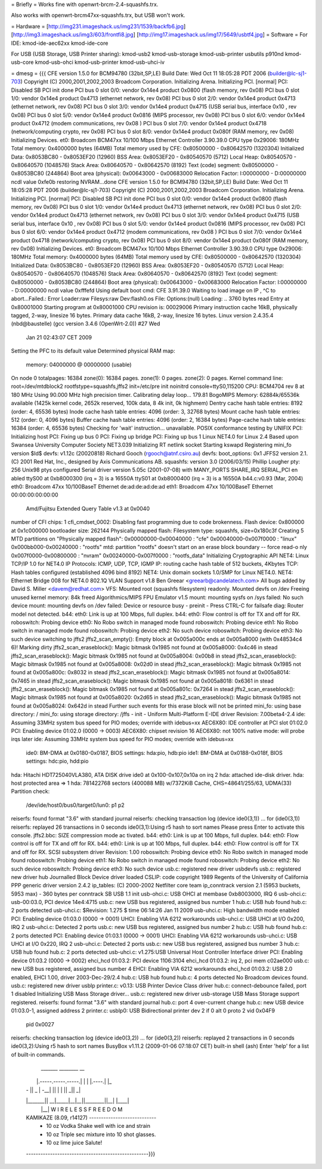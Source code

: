 = Briefly =
Works fine with openwrt-brcm-2.4-squashfs.trx.

Also works with openwrt-brcm47xx-squashfs.trx, but USB won't work.

= Hardware =
[http://img231.imageshack.us/img231/1539/backfb6.jpg]
[http://img3.imageshack.us/img3/603/frontfi8.jpg]
[http://img17.imageshack.us/img17/5649/usbtf4.jpg]
= Software =
For IDE: kmod-ide-aec62xx kmod-ide-core

For USB (USB Storage, USB Printer sharing): kmod-usb2 kmod-usb-storage kmod-usb-printer usbutils p910nd kmod-usb-core kmod-usb-ohci kmod-usb-printer kmod-usb-uhci-iv

= dmesg =
{{{
CFE version 1.5.0 for BCM94780 (32bit,SP,LE)
Build Date: Wed Oct 11 18:05:28 PDT 2006 (builder@lc-sj1-703)
Copyright (C) 2000,2001,2002,2003 Broadcom Corporation.
Initializing Arena.
Initializing PCI. [normal]
PCI: Disabled
SB PCI init done
PCI bus 0 slot 0/0: vendor 0x14e4 product 0x0800 (flash memory, rev 0x08)
PCI bus 0 slot 1/0: vendor 0x14e4 product 0x4713 (ethernet network, rev 0x08)
PCI bus 0 slot 2/0: vendor 0x14e4 product 0x4713 (ethernet network, rev 0x08)
PCI bus 0 slot 3/0: vendor 0x14e4 product 0x4715 (USB serial bus, interface 0x10
, rev 0x08)
PCI bus 0 slot 5/0: vendor 0x14e4 product 0x0816 (MIPS processor, rev 0x08)
PCI bus 0 slot 6/0: vendor 0x14e4 product 0x4712 (modem communications, rev 0x08
)
PCI bus 0 slot 7/0: vendor 0x14e4 product 0x4718 (network/computing crypto, rev
0x08)
PCI bus 0 slot 8/0: vendor 0x14e4 product 0x080f (RAM memory, rev 0x08)
Initializing Devices.
et0: Broadcom BCM47xx 10/100 Mbps Ethernet Controller 3.90.39.0
CPU type 0x29006: 180MHz
Total memory: 0x4000000 bytes (64MB)
Total memory used by CFE:  0x80500000 - 0x80642570 (1320304)
Initialized Data:          0x8053BC80 - 0x8053EF20 (12960)
BSS Area:                  0x8053EF20 - 0x80540570 (5712)
Local Heap:                0x80540570 - 0x80640570 (1048576)
Stack Area:                0x80640570 - 0x80642570 (8192)
Text (code) segment:       0x80500000 - 0x8053BC80 (244864)
Boot area (physical):      0x00643000 - 0x00683000
Relocation Factor:         I:00000000 - D:00000000
ncdl value 0xfe0b
restoring NVRAM...done
CFE version 1.5.0 for BCM94780 (32bit,SP,LE)
Build Date: Wed Oct 11 18:05:28 PDT 2006 (builder@lc-sj1-703)
Copyright (C) 2000,2001,2002,2003 Broadcom Corporation.
Initializing Arena.
Initializing PCI. [normal]
PCI: Disabled
SB PCI init done
PCI bus 0 slot 0/0: vendor 0x14e4 product 0x0800 (flash memory, rev 0x08)
PCI bus 0 slot 1/0: vendor 0x14e4 product 0x4713 (ethernet network, rev 0x08)
PCI bus 0 slot 2/0: vendor 0x14e4 product 0x4713 (ethernet network, rev 0x08)
PCI bus 0 slot 3/0: vendor 0x14e4 product 0x4715 (USB serial bus, interface 0x10
, rev 0x08)
PCI bus 0 slot 5/0: vendor 0x14e4 product 0x0816 (MIPS processor, rev 0x08)
PCI bus 0 slot 6/0: vendor 0x14e4 product 0x4712 (modem communications, rev 0x08
)
PCI bus 0 slot 7/0: vendor 0x14e4 product 0x4718 (network/computing crypto, rev
0x08)
PCI bus 0 slot 8/0: vendor 0x14e4 product 0x080f (RAM memory, rev 0x08)
Initializing Devices.
et0: Broadcom BCM47xx 10/100 Mbps Ethernet Controller 3.90.39.0
CPU type 0x29006: 180MHz
Total memory: 0x4000000 bytes (64MB)
Total memory used by CFE:  0x80500000 - 0x80642570 (1320304)
Initialized Data:          0x8053BC80 - 0x8053EF20 (12960)
BSS Area:                  0x8053EF20 - 0x80540570 (5712)
Local Heap:                0x80540570 - 0x80640570 (1048576)
Stack Area:                0x80640570 - 0x80642570 (8192)
Text (code) segment:       0x80500000 - 0x8053BC80 (244864)
Boot area (physical):      0x00643000 - 0x00683000
Relocation Factor:         I:00000000 - D:00000000
ncdl value 0xfffefd
Using default boot cmd: CFE 3.91.39.0
Waiting to load image on IP , ^C to abort...Failed.: Error
Loader:raw Filesys:raw Dev:flash0.os File: Options:(null)
Loading: .. 3760 bytes read
Entry at 0x80001000
Starting program at 0x80001000
CPU revision is: 00029006
Primary instruction cache 16kB, physically tagged, 2-way, linesize 16 bytes.
Primary data cache 16kB, 2-way, linesize 16 bytes.
Linux version 2.4.35.4 (nbd@baustelle) (gcc version 3.4.6 (OpenWrt-2.0)) #27 Wed
 Jan 21 02:43:07 CET 2009
Setting the PFC to its default value
Determined physical RAM map:
 memory: 04000000 @ 00000000 (usable)
On node 0 totalpages: 16384
zone(0): 16384 pages.
zone(1): 0 pages.
zone(2): 0 pages.
Kernel command line: root=/dev/mtdblock2 rootfstype=squashfs,jffs2 init=/etc/pre
init noinitrd console=ttyS0,115200
CPU: BCM4704 rev 8 at 180 MHz
Using 90.000 MHz high precision timer.
Calibrating delay loop... 179.81 BogoMIPS
Memory: 62884k/65536k available (1425k kernel code, 2652k reserved, 100k data, 8
4k init, 0k highmem)
Dentry cache hash table entries: 8192 (order: 4, 65536 bytes)
Inode cache hash table entries: 4096 (order: 3, 32768 bytes)
Mount cache hash table entries: 512 (order: 0, 4096 bytes)
Buffer cache hash table entries: 4096 (order: 2, 16384 bytes)
Page-cache hash table entries: 16384 (order: 4, 65536 bytes)
Checking for 'wait' instruction...  unavailable.
POSIX conformance testing by UNIFIX
PCI: Initializing host
PCI: Fixing up bus 0
PCI: Fixing up bridge
PCI: Fixing up bus 1
Linux NET4.0 for Linux 2.4
Based upon Swansea University Computer Society NET3.039
Initializing RT netlink socket
Starting kswapd
Registering mini_fo version $Id$
devfs: v1.12c (20020818) Richard Gooch (rgooch@atnf.csiro.au)
devfs: boot_options: 0x1
JFFS2 version 2.1. (C) 2001 Red Hat, Inc., designed by Axis Communications AB.
squashfs: version 3.0 (2006/03/15) Phillip Lougher
pty: 256 Unix98 ptys configured
Serial driver version 5.05c (2001-07-08) with MANY_PORTS SHARE_IRQ SERIAL_PCI en
abled
ttyS00 at 0xb8000300 (irq = 3) is a 16550A
ttyS01 at 0xb8000400 (irq = 3) is a 16550A
b44.c:v0.93 (Mar, 2004)
eth0: Broadcom 47xx 10/100BaseT Ethernet de:ad:de:ad:de:ad
eth1: Broadcom 47xx 10/100BaseT Ethernet 00:00:00:00:00:00
 Amd/Fujitsu Extended Query Table v1.3 at 0x0040
number of CFI chips: 1
cfi_cmdset_0002: Disabling fast programming due to code brokenness.
Flash device: 0x800000 at 0x1c000000
bootloader size: 262144
Physically mapped flash: Filesystem type: squashfs, size=0x180c3f
Creating 5 MTD partitions on "Physically mapped flash":
0x00000000-0x00040000 : "cfe"
0x00040000-0x007f0000 : "linux"
0x000bb000-0x00240000 : "rootfs"
mtd: partition "rootfs" doesn't start on an erase block boundary -- force read-o
nly
0x007f0000-0x00800000 : "nvram"
0x00240000-0x007f0000 : "rootfs_data"
Initializing Cryptographic API
NET4: Linux TCP/IP 1.0 for NET4.0
IP Protocols: ICMP, UDP, TCP, IGMP
IP: routing cache hash table of 512 buckets, 4Kbytes
TCP: Hash tables configured (established 4096 bind 8192)
NET4: Unix domain sockets 1.0/SMP for Linux NET4.0.
NET4: Ethernet Bridge 008 for NET4.0
802.1Q VLAN Support v1.8 Ben Greear <greearb@candelatech.com>
All bugs added by David S. Miller <davem@redhat.com>
VFS: Mounted root (squashfs filesystem) readonly.
Mounted devfs on /dev
Freeing unused kernel memory: 84k freed
Algorithmics/MIPS FPU Emulator v1.5
mount: mounting sysfs on /sys failed: No such device
mount: mounting devfs on /dev failed: Device or resource busy
- preinit -
Press CTRL-C for failsafe
diag: Router model not detected.
b44: eth0: Link is up at 100 Mbps, full duplex.
b44: eth0: Flow control is off for TX and off for RX.
roboswitch: Probing device eth0: No Robo switch in managed mode found
roboswitch: Probing device eth1: No Robo switch in managed mode found
roboswitch: Probing device eth2: No such device
roboswitch: Probing device eth3: No such device
switching to jffs2
jffs2_scan_empty(): Empty block at 0x005a000c ends at 0x005a8000 (with 0x48534c4
6)! Marking dirty
jffs2_scan_eraseblock(): Magic bitmask 0x1985 not found at 0x005a8000: 0x4c46 in
stead
jffs2_scan_eraseblock(): Magic bitmask 0x1985 not found at 0x005a8004: 0x00b8 in
stead
jffs2_scan_eraseblock(): Magic bitmask 0x1985 not found at 0x005a8008: 0x02d0 in
stead
jffs2_scan_eraseblock(): Magic bitmask 0x1985 not found at 0x005a800c: 0x8032 in
stead
jffs2_scan_eraseblock(): Magic bitmask 0x1985 not found at 0x005a8014: 0x7465 in
stead
jffs2_scan_eraseblock(): Magic bitmask 0x1985 not found at 0x005a8018: 0x6361 in
stead
jffs2_scan_eraseblock(): Magic bitmask 0x1985 not found at 0x005a801c: 0x7264 in
stead
jffs2_scan_eraseblock(): Magic bitmask 0x1985 not found at 0x005a8020: 0x2d65 in
stead
jffs2_scan_eraseblock(): Magic bitmask 0x1985 not found at 0x005a8024: 0x642d in
stead
Further such events for this erase block will not be printed
mini_fo: using base directory: /
mini_fo: using storage directory: /jffs
- init -
Uniform Multi-Platform E-IDE driver Revision: 7.00beta4-2.4
ide: Assuming 33MHz system bus speed for PIO modes; override with idebus=xx
AEC6X80: IDE controller at PCI slot 01:02.0
PCI: Enabling device 01:02.0 (0000 -> 0003)
AEC6X80: chipset revision 16
AEC6X80: not 100% native mode: will probe irqs later
ide: Assuming 33MHz system bus speed for PIO modes; override with idebus=xx
    ide0: BM-DMA at 0x0180-0x0187, BIOS settings: hda:pio, hdb:pio
    ide1: BM-DMA at 0x0188-0x018f, BIOS settings: hdc:pio, hdd:pio
hda: Hitachi HDT725040VLA380, ATA DISK drive
ide0 at 0x100-0x107,0x10a on irq 2
hda: attached ide-disk driver.
hda: host protected area => 1
hda: 781422768 sectors (400088 MB) w/7372KiB Cache, CHS=48641/255/63, UDMA(33)
Partition check:
 /dev/ide/host0/bus0/target0/lun0: p1 p2
reiserfs: found format "3.6" with standard journal
reiserfs: checking transaction log (device ide0(3,1)) ...
for (ide0(3,1))
reiserfs: replayed 26 transactions in 0 seconds
ide0(3,1):Using r5 hash to sort names
Please press Enter to activate this console. jffs2.bbc: SIZE compression mode ac
tivated.
b44: eth0: Link is up at 100 Mbps, full duplex.
b44: eth0: Flow control is off for TX and off for RX.
b44: eth0: Link is up at 100 Mbps, full duplex.
b44: eth0: Flow control is off for TX and off for RX.
SCSI subsystem driver Revision: 1.00
roboswitch: Probing device eth0: No Robo switch in managed mode found
roboswitch: Probing device eth1: No Robo switch in managed mode found
roboswitch: Probing device eth2: No such device
roboswitch: Probing device eth3: No such device
usb.c: registered new driver usbdevfs
usb.c: registered new driver hub
Journalled Block Device driver loaded
CSLIP: code copyright 1989 Regents of the University of California
PPP generic driver version 2.4.2
ip_tables: (C) 2000-2002 Netfilter core team
ip_conntrack version 2.1 (5953 buckets, 5953 max) - 360 bytes per conntrack
SB USB 1.1 init
usb-ohci.c: USB OHCI at membase 0xb8003000, IRQ 6
usb-ohci.c: usb-00:03.0, PCI device 14e4:4715
usb.c: new USB bus registered, assigned bus number 1
hub.c: USB hub found
hub.c: 2 ports detected
usb-uhci.c: $Revision: 1.275 $ time 06:14:26 Jan 11 2009
usb-uhci.c: High bandwidth mode enabled
PCI: Enabling device 01:03.0 (0000 -> 0001)
UHCI: Enabling VIA 6212 workarounds
usb-uhci.c: USB UHCI at I/O 0x200, IRQ 2
usb-uhci.c: Detected 2 ports
usb.c: new USB bus registered, assigned bus number 2
hub.c: USB hub found
hub.c: 2 ports detected
PCI: Enabling device 01:03.1 (0000 -> 0001)
UHCI: Enabling VIA 6212 workarounds
usb-uhci.c: USB UHCI at I/O 0x220, IRQ 2
usb-uhci.c: Detected 2 ports
usb.c: new USB bus registered, assigned bus number 3
hub.c: USB hub found
hub.c: 2 ports detected
usb-uhci.c: v1.275:USB Universal Host Controller Interface driver
PCI: Enabling device 01:03.2 (0000 -> 0002)
ehci_hcd 01:03.2: PCI device 1106:3104
ehci_hcd 01:03.2: irq 2, pci mem c02ae000
usb.c: new USB bus registered, assigned bus number 4
EHCI: Enabling VIA 6212 workarounds
ehci_hcd 01:03.2: USB 2.0 enabled, EHCI 1.00, driver 2003-Dec-29/2.4
hub.c: USB hub found
hub.c: 4 ports detected
No Broadcom devices found.
usb.c: registered new driver usblp
printer.c: v0.13: USB Printer Device Class driver
hub.c: connect-debounce failed, port 1 disabled
Initializing USB Mass Storage driver...
usb.c: registered new driver usb-storage
USB Mass Storage support registered.
reiserfs: found format "3.6" with standard journal
hub.c: port 4 over-current change
hub.c: new USB device 01:03.0-1, assigned address 2
printer.c: usblp0: USB Bidirectional printer dev 2 if 0 alt 0 proto 2 vid 0x04F9
 pid 0x0027
reiserfs: checking transaction log (device ide0(3,2)) ...
for (ide0(3,2))
reiserfs: replayed 2 transactions in 0 seconds
ide0(3,2):Using r5 hash to sort names
BusyBox v1.11.2 (2009-01-06 07:18:07 CET) built-in shell (ash)
Enter 'help' for a list of built-in commands.
  _______                     ________        __
 |       |.-----.-----.-----.|  |  |  |.----.|  |_
 |   -   ||  _  |  -__|     ||  |  |  ||   _||   _|
 |_______||   __|_____|__|__||________||__|  |____|
          |__| W I R E L E S S   F R E E D O M
 KAMIKAZE (8.09, r14127) ----------------------------
  * 10 oz Vodka       Shake well with ice and strain
  * 10 oz Triple sec  mixture into 10 shot glasses.
  * 10 oz lime juice  Salute!
 ---------------------------------------------------}}}
